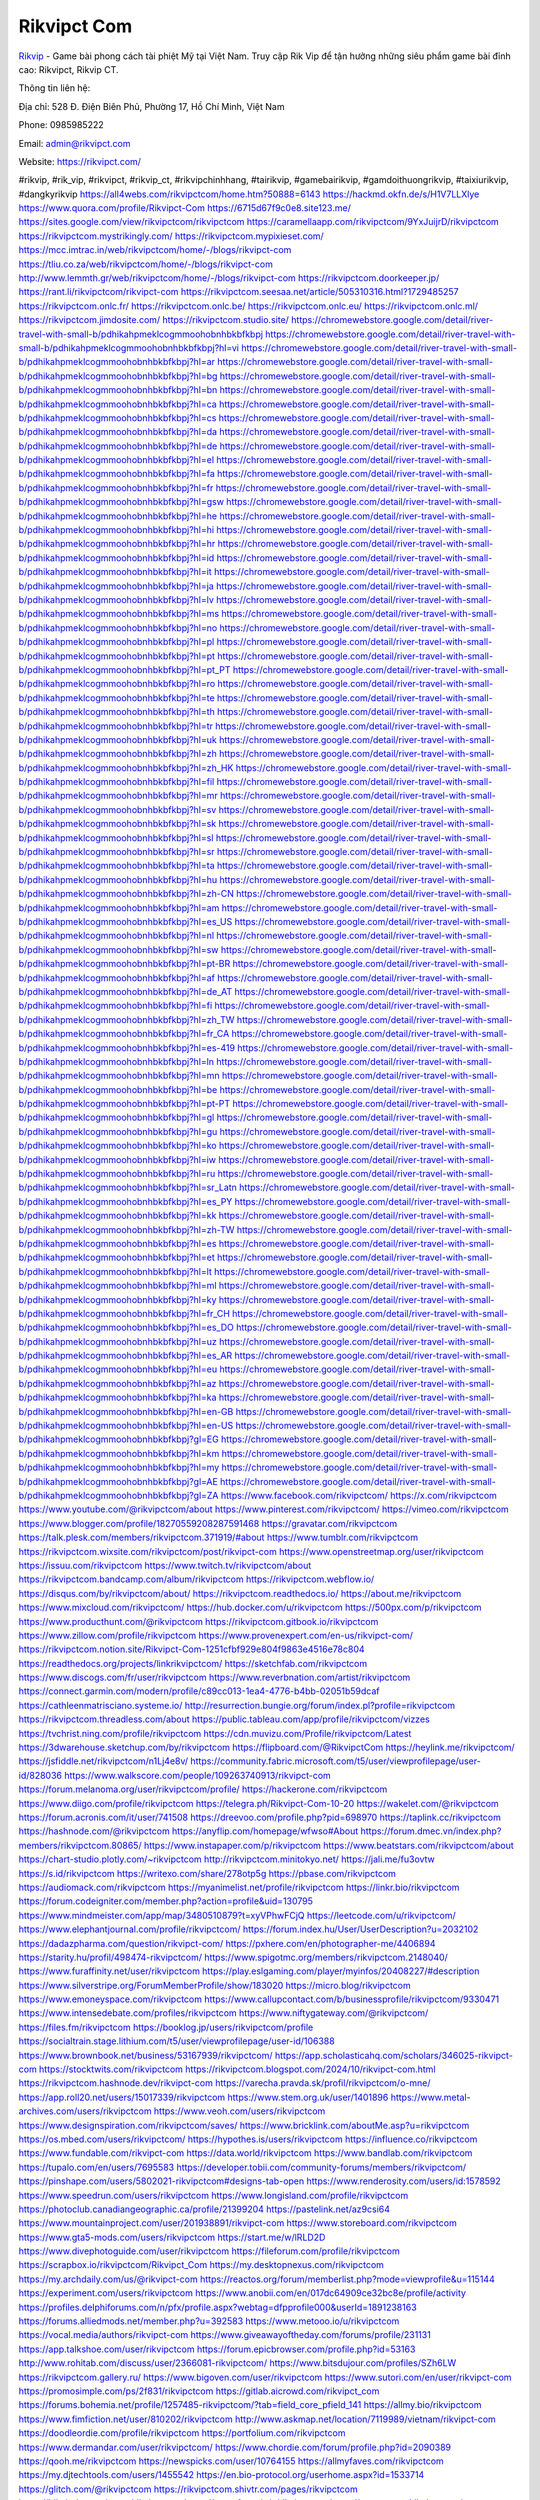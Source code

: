 Rikvipct Com
===================================

`Rikvip <https://rikvipct.com/>`_ - Game bài phong cách tài phiệt Mỹ tại Việt Nam. Truy cập Rik Vip để tận hưởng những siêu phẩm game bài đỉnh cao: Rikvipct, Rikvip CT. 

Thông tin liên hệ: 

Địa chỉ: 528 Đ. Điện Biên Phủ, Phường 17, Hồ Chí Minh, Việt Nam

Phone: 0985985222

Email: admin@rikvipct.com

Website: https://rikvipct.com/

#rikvip, #rik_vip, #rikvipct, #rikvip_ct, #rikvipchinhhang, #tairikvip, #gamebairikvip, #gamdoithuongrikvip, #taixiurikvip, #dangkyrikvip
https://all4webs.com/rikvipctcom/home.htm?50888=6143
https://hackmd.okfn.de/s/H1V7LLXlye
https://www.quora.com/profile/Rikvipct-Com
https://6715d67f9c0e8.site123.me/
https://sites.google.com/view/rikvipctcom/rikvipctcom
https://caramellaapp.com/rikvipctcom/9YxJuijrD/rikvipctcom
https://rikvipctcom.mystrikingly.com/
https://rikvipctcom.mypixieset.com/
https://mcc.imtrac.in/web/rikvipctcom/home/-/blogs/rikvipct-com
https://tliu.co.za/web/rikvipctcom/home/-/blogs/rikvipct-com
http://www.lemmth.gr/web/rikvipctcom/home/-/blogs/rikvipct-com
https://rikvipctcom.doorkeeper.jp/
https://rant.li/rikvipctcom/rikvipct-com
https://rikvipctcom.seesaa.net/article/505310316.html?1729485257
https://rikvipctcom.onlc.fr/
https://rikvipctcom.onlc.be/
https://rikvipctcom.onlc.eu/
https://rikvipctcom.onlc.ml/
https://rikvipctcom.jimdosite.com/
https://rikvipctcom.studio.site/
https://chromewebstore.google.com/detail/river-travel-with-small-b/pdhikahpmeklcogmmoohobnhbkbfkbpj
https://chromewebstore.google.com/detail/river-travel-with-small-b/pdhikahpmeklcogmmoohobnhbkbfkbpj?hl=vi
https://chromewebstore.google.com/detail/river-travel-with-small-b/pdhikahpmeklcogmmoohobnhbkbfkbpj?hl=ar
https://chromewebstore.google.com/detail/river-travel-with-small-b/pdhikahpmeklcogmmoohobnhbkbfkbpj?hl=bg
https://chromewebstore.google.com/detail/river-travel-with-small-b/pdhikahpmeklcogmmoohobnhbkbfkbpj?hl=bn
https://chromewebstore.google.com/detail/river-travel-with-small-b/pdhikahpmeklcogmmoohobnhbkbfkbpj?hl=ca
https://chromewebstore.google.com/detail/river-travel-with-small-b/pdhikahpmeklcogmmoohobnhbkbfkbpj?hl=cs
https://chromewebstore.google.com/detail/river-travel-with-small-b/pdhikahpmeklcogmmoohobnhbkbfkbpj?hl=da
https://chromewebstore.google.com/detail/river-travel-with-small-b/pdhikahpmeklcogmmoohobnhbkbfkbpj?hl=de
https://chromewebstore.google.com/detail/river-travel-with-small-b/pdhikahpmeklcogmmoohobnhbkbfkbpj?hl=el
https://chromewebstore.google.com/detail/river-travel-with-small-b/pdhikahpmeklcogmmoohobnhbkbfkbpj?hl=fa
https://chromewebstore.google.com/detail/river-travel-with-small-b/pdhikahpmeklcogmmoohobnhbkbfkbpj?hl=fr
https://chromewebstore.google.com/detail/river-travel-with-small-b/pdhikahpmeklcogmmoohobnhbkbfkbpj?hl=gsw
https://chromewebstore.google.com/detail/river-travel-with-small-b/pdhikahpmeklcogmmoohobnhbkbfkbpj?hl=he
https://chromewebstore.google.com/detail/river-travel-with-small-b/pdhikahpmeklcogmmoohobnhbkbfkbpj?hl=hi
https://chromewebstore.google.com/detail/river-travel-with-small-b/pdhikahpmeklcogmmoohobnhbkbfkbpj?hl=hr
https://chromewebstore.google.com/detail/river-travel-with-small-b/pdhikahpmeklcogmmoohobnhbkbfkbpj?hl=id
https://chromewebstore.google.com/detail/river-travel-with-small-b/pdhikahpmeklcogmmoohobnhbkbfkbpj?hl=it
https://chromewebstore.google.com/detail/river-travel-with-small-b/pdhikahpmeklcogmmoohobnhbkbfkbpj?hl=ja
https://chromewebstore.google.com/detail/river-travel-with-small-b/pdhikahpmeklcogmmoohobnhbkbfkbpj?hl=lv
https://chromewebstore.google.com/detail/river-travel-with-small-b/pdhikahpmeklcogmmoohobnhbkbfkbpj?hl=ms
https://chromewebstore.google.com/detail/river-travel-with-small-b/pdhikahpmeklcogmmoohobnhbkbfkbpj?hl=no
https://chromewebstore.google.com/detail/river-travel-with-small-b/pdhikahpmeklcogmmoohobnhbkbfkbpj?hl=pl
https://chromewebstore.google.com/detail/river-travel-with-small-b/pdhikahpmeklcogmmoohobnhbkbfkbpj?hl=pt
https://chromewebstore.google.com/detail/river-travel-with-small-b/pdhikahpmeklcogmmoohobnhbkbfkbpj?hl=pt_PT
https://chromewebstore.google.com/detail/river-travel-with-small-b/pdhikahpmeklcogmmoohobnhbkbfkbpj?hl=ro
https://chromewebstore.google.com/detail/river-travel-with-small-b/pdhikahpmeklcogmmoohobnhbkbfkbpj?hl=te
https://chromewebstore.google.com/detail/river-travel-with-small-b/pdhikahpmeklcogmmoohobnhbkbfkbpj?hl=th
https://chromewebstore.google.com/detail/river-travel-with-small-b/pdhikahpmeklcogmmoohobnhbkbfkbpj?hl=tr
https://chromewebstore.google.com/detail/river-travel-with-small-b/pdhikahpmeklcogmmoohobnhbkbfkbpj?hl=uk
https://chromewebstore.google.com/detail/river-travel-with-small-b/pdhikahpmeklcogmmoohobnhbkbfkbpj?hl=zh
https://chromewebstore.google.com/detail/river-travel-with-small-b/pdhikahpmeklcogmmoohobnhbkbfkbpj?hl=zh_HK
https://chromewebstore.google.com/detail/river-travel-with-small-b/pdhikahpmeklcogmmoohobnhbkbfkbpj?hl=fil
https://chromewebstore.google.com/detail/river-travel-with-small-b/pdhikahpmeklcogmmoohobnhbkbfkbpj?hl=mr
https://chromewebstore.google.com/detail/river-travel-with-small-b/pdhikahpmeklcogmmoohobnhbkbfkbpj?hl=sv
https://chromewebstore.google.com/detail/river-travel-with-small-b/pdhikahpmeklcogmmoohobnhbkbfkbpj?hl=sk
https://chromewebstore.google.com/detail/river-travel-with-small-b/pdhikahpmeklcogmmoohobnhbkbfkbpj?hl=sl
https://chromewebstore.google.com/detail/river-travel-with-small-b/pdhikahpmeklcogmmoohobnhbkbfkbpj?hl=sr
https://chromewebstore.google.com/detail/river-travel-with-small-b/pdhikahpmeklcogmmoohobnhbkbfkbpj?hl=ta
https://chromewebstore.google.com/detail/river-travel-with-small-b/pdhikahpmeklcogmmoohobnhbkbfkbpj?hl=hu
https://chromewebstore.google.com/detail/river-travel-with-small-b/pdhikahpmeklcogmmoohobnhbkbfkbpj?hl=zh-CN
https://chromewebstore.google.com/detail/river-travel-with-small-b/pdhikahpmeklcogmmoohobnhbkbfkbpj?hl=am
https://chromewebstore.google.com/detail/river-travel-with-small-b/pdhikahpmeklcogmmoohobnhbkbfkbpj?hl=es_US
https://chromewebstore.google.com/detail/river-travel-with-small-b/pdhikahpmeklcogmmoohobnhbkbfkbpj?hl=nl
https://chromewebstore.google.com/detail/river-travel-with-small-b/pdhikahpmeklcogmmoohobnhbkbfkbpj?hl=sw
https://chromewebstore.google.com/detail/river-travel-with-small-b/pdhikahpmeklcogmmoohobnhbkbfkbpj?hl=pt-BR
https://chromewebstore.google.com/detail/river-travel-with-small-b/pdhikahpmeklcogmmoohobnhbkbfkbpj?hl=af
https://chromewebstore.google.com/detail/river-travel-with-small-b/pdhikahpmeklcogmmoohobnhbkbfkbpj?hl=de_AT
https://chromewebstore.google.com/detail/river-travel-with-small-b/pdhikahpmeklcogmmoohobnhbkbfkbpj?hl=fi
https://chromewebstore.google.com/detail/river-travel-with-small-b/pdhikahpmeklcogmmoohobnhbkbfkbpj?hl=zh_TW
https://chromewebstore.google.com/detail/river-travel-with-small-b/pdhikahpmeklcogmmoohobnhbkbfkbpj?hl=fr_CA
https://chromewebstore.google.com/detail/river-travel-with-small-b/pdhikahpmeklcogmmoohobnhbkbfkbpj?hl=es-419
https://chromewebstore.google.com/detail/river-travel-with-small-b/pdhikahpmeklcogmmoohobnhbkbfkbpj?hl=ln
https://chromewebstore.google.com/detail/river-travel-with-small-b/pdhikahpmeklcogmmoohobnhbkbfkbpj?hl=mn
https://chromewebstore.google.com/detail/river-travel-with-small-b/pdhikahpmeklcogmmoohobnhbkbfkbpj?hl=be
https://chromewebstore.google.com/detail/river-travel-with-small-b/pdhikahpmeklcogmmoohobnhbkbfkbpj?hl=pt-PT
https://chromewebstore.google.com/detail/river-travel-with-small-b/pdhikahpmeklcogmmoohobnhbkbfkbpj?hl=gl
https://chromewebstore.google.com/detail/river-travel-with-small-b/pdhikahpmeklcogmmoohobnhbkbfkbpj?hl=gu
https://chromewebstore.google.com/detail/river-travel-with-small-b/pdhikahpmeklcogmmoohobnhbkbfkbpj?hl=ko
https://chromewebstore.google.com/detail/river-travel-with-small-b/pdhikahpmeklcogmmoohobnhbkbfkbpj?hl=iw
https://chromewebstore.google.com/detail/river-travel-with-small-b/pdhikahpmeklcogmmoohobnhbkbfkbpj?hl=ru
https://chromewebstore.google.com/detail/river-travel-with-small-b/pdhikahpmeklcogmmoohobnhbkbfkbpj?hl=sr_Latn
https://chromewebstore.google.com/detail/river-travel-with-small-b/pdhikahpmeklcogmmoohobnhbkbfkbpj?hl=es_PY
https://chromewebstore.google.com/detail/river-travel-with-small-b/pdhikahpmeklcogmmoohobnhbkbfkbpj?hl=kk
https://chromewebstore.google.com/detail/river-travel-with-small-b/pdhikahpmeklcogmmoohobnhbkbfkbpj?hl=zh-TW
https://chromewebstore.google.com/detail/river-travel-with-small-b/pdhikahpmeklcogmmoohobnhbkbfkbpj?hl=es
https://chromewebstore.google.com/detail/river-travel-with-small-b/pdhikahpmeklcogmmoohobnhbkbfkbpj?hl=et
https://chromewebstore.google.com/detail/river-travel-with-small-b/pdhikahpmeklcogmmoohobnhbkbfkbpj?hl=lt
https://chromewebstore.google.com/detail/river-travel-with-small-b/pdhikahpmeklcogmmoohobnhbkbfkbpj?hl=ml
https://chromewebstore.google.com/detail/river-travel-with-small-b/pdhikahpmeklcogmmoohobnhbkbfkbpj?hl=ky
https://chromewebstore.google.com/detail/river-travel-with-small-b/pdhikahpmeklcogmmoohobnhbkbfkbpj?hl=fr_CH
https://chromewebstore.google.com/detail/river-travel-with-small-b/pdhikahpmeklcogmmoohobnhbkbfkbpj?hl=es_DO
https://chromewebstore.google.com/detail/river-travel-with-small-b/pdhikahpmeklcogmmoohobnhbkbfkbpj?hl=uz
https://chromewebstore.google.com/detail/river-travel-with-small-b/pdhikahpmeklcogmmoohobnhbkbfkbpj?hl=es_AR
https://chromewebstore.google.com/detail/river-travel-with-small-b/pdhikahpmeklcogmmoohobnhbkbfkbpj?hl=eu
https://chromewebstore.google.com/detail/river-travel-with-small-b/pdhikahpmeklcogmmoohobnhbkbfkbpj?hl=az
https://chromewebstore.google.com/detail/river-travel-with-small-b/pdhikahpmeklcogmmoohobnhbkbfkbpj?hl=ka
https://chromewebstore.google.com/detail/river-travel-with-small-b/pdhikahpmeklcogmmoohobnhbkbfkbpj?hl=en-GB
https://chromewebstore.google.com/detail/river-travel-with-small-b/pdhikahpmeklcogmmoohobnhbkbfkbpj?hl=en-US
https://chromewebstore.google.com/detail/river-travel-with-small-b/pdhikahpmeklcogmmoohobnhbkbfkbpj?gl=EG
https://chromewebstore.google.com/detail/river-travel-with-small-b/pdhikahpmeklcogmmoohobnhbkbfkbpj?hl=km
https://chromewebstore.google.com/detail/river-travel-with-small-b/pdhikahpmeklcogmmoohobnhbkbfkbpj?hl=my
https://chromewebstore.google.com/detail/river-travel-with-small-b/pdhikahpmeklcogmmoohobnhbkbfkbpj?gl=AE
https://chromewebstore.google.com/detail/river-travel-with-small-b/pdhikahpmeklcogmmoohobnhbkbfkbpj?gl=ZA
https://www.facebook.com/rikvipctcom/
https://x.com/rikvipctcom
https://www.youtube.com/@rikvipctcom/about
https://www.pinterest.com/rikvipctcom/
https://vimeo.com/rikvipctcom
https://www.blogger.com/profile/18270559208287591468
https://gravatar.com/rikvipctcom
https://talk.plesk.com/members/rikvipctcom.371919/#about
https://www.tumblr.com/rikvipctcom
https://rikvipctcom.wixsite.com/rikvipctcom/post/rikvipct-com
https://www.openstreetmap.org/user/rikvipctcom
https://issuu.com/rikvipctcom
https://www.twitch.tv/rikvipctcom/about
https://rikvipctcom.bandcamp.com/album/rikvipctcom
https://rikvipctcom.webflow.io/
https://disqus.com/by/rikvipctcom/about/
https://rikvipctcom.readthedocs.io/
https://about.me/rikvipctcom
https://www.mixcloud.com/rikvipctcom/
https://hub.docker.com/u/rikvipctcom
https://500px.com/p/rikvipctcom
https://www.producthunt.com/@rikvipctcom
https://rikvipctcom.gitbook.io/rikvipctcom
https://www.zillow.com/profile/rikvipctcom
https://www.provenexpert.com/en-us/rikvipct-com/
https://rikvipctcom.notion.site/Rikvipct-Com-1251cfbf929e804f9863e4516e78c804
https://readthedocs.org/projects/linkrikvipctcom/
https://sketchfab.com/rikvipctcom
https://www.discogs.com/fr/user/rikvipctcom
https://www.reverbnation.com/artist/rikvipctcom
https://connect.garmin.com/modern/profile/c89cc013-1ea4-4776-b4bb-02051b59dcaf
https://cathleenmatrisciano.systeme.io/
http://resurrection.bungie.org/forum/index.pl?profile=rikvipctcom
https://rikvipctcom.threadless.com/about
https://public.tableau.com/app/profile/rikvipctcom/vizzes
https://tvchrist.ning.com/profile/rikvipctcom
https://cdn.muvizu.com/Profile/rikvipctcom/Latest
https://3dwarehouse.sketchup.com/by/rikvipctcom
https://flipboard.com/@RikvipctCom
https://heylink.me/rikvipctcom/
https://jsfiddle.net/rikvipctcom/n1Lj4e8v/
https://community.fabric.microsoft.com/t5/user/viewprofilepage/user-id/828036
https://www.walkscore.com/people/109263740913/rikvipct-com
https://forum.melanoma.org/user/rikvipctcom/profile/
https://hackerone.com/rikvipctcom
https://www.diigo.com/profile/rikvipctcom
https://telegra.ph/Rikvipct-Com-10-20
https://wakelet.com/@rikvipctcom
https://forum.acronis.com/it/user/741508
https://dreevoo.com/profile.php?pid=698970
https://taplink.cc/rikvipctcom
https://hashnode.com/@rikvipctcom
https://anyflip.com/homepage/wfwso#About
https://forum.dmec.vn/index.php?members/rikvipctcom.80865/
https://www.instapaper.com/p/rikvipctcom
https://www.beatstars.com/rikvipctcom/about
https://chart-studio.plotly.com/~rikvipctcom
http://rikvipctcom.minitokyo.net/
https://jali.me/fu3ovtw
https://s.id/rikvipctcom
https://writexo.com/share/278otp5g
https://pbase.com/rikvipctcom
https://audiomack.com/rikvipctcom
https://myanimelist.net/profile/rikvipctcom
https://linkr.bio/rikvipctcom
https://forum.codeigniter.com/member.php?action=profile&uid=130795
https://www.mindmeister.com/app/map/3480510879?t=xyVPhwFCjQ
https://leetcode.com/u/rikvipctcom/
https://www.elephantjournal.com/profile/rikvipctcom/
https://forum.index.hu/User/UserDescription?u=2032102
https://dadazpharma.com/question/rikvipct-com/
https://pxhere.com/en/photographer-me/4406894
https://starity.hu/profil/498474-rikvipctcom/
https://www.spigotmc.org/members/rikvipctcom.2148040/
https://www.furaffinity.net/user/rikvipctcom
https://play.eslgaming.com/player/myinfos/20408227/#description
https://www.silverstripe.org/ForumMemberProfile/show/183020
https://micro.blog/rikvipctcom
https://www.emoneyspace.com/rikvipctcom
https://www.callupcontact.com/b/businessprofile/rikvipctcom/9330471
https://www.intensedebate.com/profiles/rikvipctcom
https://www.niftygateway.com/@rikvipctcom/
https://files.fm/rikvipctcom
https://booklog.jp/users/rikvipctcom/profile
https://socialtrain.stage.lithium.com/t5/user/viewprofilepage/user-id/106388
https://www.brownbook.net/business/53167939/rikvipctcom/
https://app.scholasticahq.com/scholars/346025-rikvipct-com
https://stocktwits.com/rikvipctcom
https://rikvipctcom.blogspot.com/2024/10/rikvipct-com.html
https://rikvipctcom.hashnode.dev/rikvipct-com
https://varecha.pravda.sk/profil/rikvipctcom/o-mne/
https://app.roll20.net/users/15017339/rikvipctcom
https://www.stem.org.uk/user/1401896
https://www.metal-archives.com/users/rikvipctcom
https://www.veoh.com/users/rikvipctcom
https://www.designspiration.com/rikvipctcom/saves/
https://www.bricklink.com/aboutMe.asp?u=rikvipctcom
https://os.mbed.com/users/rikvipctcom/
https://hypothes.is/users/rikvipctcom
https://influence.co/rikvipctcom
https://www.fundable.com/rikvipct-com
https://data.world/rikvipctcom
https://www.bandlab.com/rikvipctcom
https://tupalo.com/en/users/7695583
https://developer.tobii.com/community-forums/members/rikvipctcom/
https://pinshape.com/users/5802021-rikvipctcom#designs-tab-open
https://www.renderosity.com/users/id:1578592
https://www.speedrun.com/users/rikvipctcom
https://www.longisland.com/profile/rikvipctcom
https://photoclub.canadiangeographic.ca/profile/21399204
https://pastelink.net/az9csi64
https://www.mountainproject.com/user/201938891/rikvipct-com
https://www.storeboard.com/rikvipctcom
https://www.gta5-mods.com/users/rikvipctcom
https://start.me/w/lRLD2D
https://www.divephotoguide.com/user/rikvipctcom
https://fileforum.com/profile/rikvipctcom
https://scrapbox.io/rikvipctcom/Rikvipct_Com
https://my.desktopnexus.com/rikvipctcom
https://my.archdaily.com/us/@rikvipct-com
https://reactos.org/forum/memberlist.php?mode=viewprofile&u=115144
https://experiment.com/users/rikvipctcom
https://www.anobii.com/en/017dc64909ce32bc8e/profile/activity
https://profiles.delphiforums.com/n/pfx/profile.aspx?webtag=dfpprofile000&userId=1891238163
https://forums.alliedmods.net/member.php?u=392583
https://www.metooo.io/u/rikvipctcom
https://vocal.media/authors/rikvipct-com
https://www.giveawayoftheday.com/forums/profile/231131
https://app.talkshoe.com/user/rikvipctcom
https://forum.epicbrowser.com/profile.php?id=53163
http://www.rohitab.com/discuss/user/2366081-rikvipctcom/
https://www.bitsdujour.com/profiles/SZh6LW
https://rikvipctcom.gallery.ru/
https://www.bigoven.com/user/rikvipctcom
https://www.sutori.com/en/user/rikvipct-com
https://promosimple.com/ps/2f831/rikvipctcom
https://gitlab.aicrowd.com/rikvipct_com
https://forums.bohemia.net/profile/1257485-rikvipctcom/?tab=field_core_pfield_141
https://allmy.bio/rikvipctcom
https://www.fimfiction.net/user/810202/rikvipctcom
http://www.askmap.net/location/7119989/vietnam/rikvipct-com
https://doodleordie.com/profile/rikvipctcom
https://portfolium.com/rikvipctcom
https://www.dermandar.com/user/rikvipctcom/
https://www.chordie.com/forum/profile.php?id=2090389
https://qooh.me/rikvipctcom
https://newspicks.com/user/10764155
https://allmyfaves.com/rikvipctcom
https://my.djtechtools.com/users/1455542
https://en.bio-protocol.org/userhome.aspx?id=1533714
https://glitch.com/@rikvipctcom
https://rikvipctcom.shivtr.com/pages/rikvipctcom
https://bikeindex.org/users/rikvipctcom
https://www.facer.io/u/rikvipctcom
https://zumvu.com/rikvipctcom/
https://tuvan.bestmua.vn/dwqa-question/rikvipct-com
https://glose.com/u/rikvipctcom
https://webanketa.com/forms/6gt3cc1q6rqp4s1p69j62e9s/
https://inkbunny.net/rikvipctcom
http://molbiol.ru/forums/index.php?showuser=1394066
https://roomstyler.com/users/rikvipctcom
https://www.balatarin.com/users/rikvipctcom
http://prsync.com/rikvipctcom/
https://community.stencyl.com/index.php?action=profile;u=1242535
https://www.bestadsontv.com/profile/490015/Rikvipct-Com
https://mxsponsor.com/riders/rikvipct-com/about
https://www.hebergementweb.org/members/rikvipctcom.699032/
https://voz.vn/u/rikvipctcom.2054937/#about
https://www.exchangle.com/rikvipctcom
http://www.invelos.com/UserProfile.aspx?Alias=rikvipctcom
https://www.fuelly.com/driver/rikvipctcom
https://www.proarti.fr/account/rikvipctcom
https://www.babelcube.com/user/rikvipct-com
https://topsitenet.com/profile/rikvipctcom/1293668/
https://www.equinenow.com/farm/rikvipct-com.htm
https://www.beamng.com/members/rikvipctcom.648214/
https://justpaste.it/u/rikvipctcom
https://demo.wowonder.com/rikvipctcom
https://designaddict.com/community/profile/rikvipctcom/
https://forum.trackandfieldnews.com/member/505400-rikvipctcom/visitormessage/1876134-visitor-message-from-rikvipctcom#post1876134
https://lwccareers.lindsey.edu/profiles/5444312-rikvipct-com
https://manylink.co/@rikvipctcom
https://huzzaz.com/user/rikvipctcom
https://hanson.net/users/rikvipctcom
https://fliphtml5.com/homepage/ecetw/rikvipct-com/
https://amazingradio.com/profile/rikvipctcom
https://www.clickasnap.com/profile/rikvipctcom
https://linqto.me/about/rikvipctcom
https://vnvista.com/forums/member177835.html
http://dtan.thaiembassy.de/uncategorized/2562/?mingleforumaction=profile&id=233904
https://makeprojects.com/profile/rikvipctcom
https://muare.vn/shop/rikvipctcom/837953
https://f319.com/members/rikvipctcom.877533/
http://80.82.64.206/user/rikvipctcom
https://opentutorials.org/profile/186956
https://www.utherverse.com/Net/profile/view_profile.aspx?MemberId=105004794
https://www.ohay.tv/profile/rikvipctcom
https://pitchwall.co/user/rikvipctcom
https://www.angrybirdsnest.com/members/rikvipctcom/profile/
https://www.riptapparel.com/pages/member?rikvipctcom
https://www.fantasyplanet.cz/diskuzni-fora/users/rikvipctcom/
https://pubhtml5.com/homepage/eotcx/
https://careers.gita.org/profiles/5444373-rikvipct-com
https://www.hogwartsishere.com/1660744/
https://jii.li/PhShI
https://www.notebook.ai/users/924454
https://www.akaqa.com/account/profile/19191674714
https://qiita.com/rikvipctcom
https://www.nintendo-master.com/profil/rikvipctcom
https://www.babyweb.cz/uzivatele/rikvipctcom
http://www.fanart-central.net/user/rikvipctcom/profile
https://www.magcloud.com/user/rikvipctcom
https://tudomuaban.com/chi-tiet-rao-vat/2374546/rikvipct-com.html
https://velopiter.spb.ru/profile/138115-rikvipctcom/?tab=field_core_pfield_1
https://rotorbuilds.com/profile/68465/
https://gifyu.com/rikvipctcom
https://agoracom.com/members/rikvipctcom
https://www.freelancejob.ru/users/rikvipctcom/info.php
https://wmart.kz/forum/user/190445/
https://diendan.clbmarketing.com/members/rikvipctcom.260141/#about
